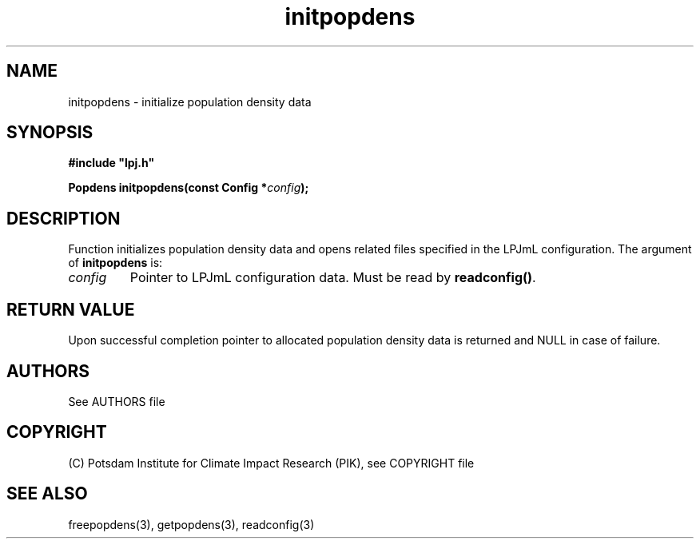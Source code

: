 .TH initpopdens 3  "January 9, 2013" "version 4.0.001" "LPJmL programmers manual"
.SH NAME
initpopdens \- initialize population density data
.SH SYNOPSIS
.nf
\fB#include "lpj.h"

Popdens initpopdens(const Config *\fIconfig\fB);\fP

.fi
.SH DESCRIPTION
Function initializes population density data and opens related files specified in the LPJmL configuration.
The argument of \fBinitpopdens\fP is:
.TP
.I config
Pointer to LPJmL configuration data. Must be read by \fBreadconfig()\fP.
.SH RETURN VALUE
Upon successful completion pointer to allocated population density data is returned and NULL in case of failure.

.SH AUTHORS

See AUTHORS file

.SH COPYRIGHT

(C) Potsdam Institute for Climate Impact Research (PIK), see COPYRIGHT file

.SH SEE ALSO
freepopdens(3), getpopdens(3), readconfig(3) 
